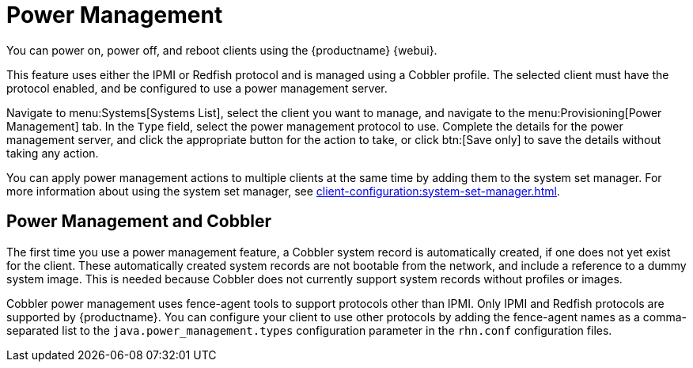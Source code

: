 [[power-management]]
= Power Management

You can power on, power off, and reboot clients using the {productname} {webui}.

This feature uses either the IPMI or Redfish protocol and is managed using a Cobbler profile.
The selected client must have the protocol enabled, and be configured to use a power management server.

Navigate to menu:Systems[Systems List], select the client you want to manage, and navigate to the menu:Provisioning[Power Management] tab.
In the [guimenu]``Type`` field, select the power management protocol to use.
Complete the details for the power management server, and click the appropriate button for the action to take, or click btn:[Save only] to save the details without taking any action.

You can apply power management actions to multiple clients at the same time by adding them to the system set manager.
For more information about using the system set manager, see xref:client-configuration:system-set-manager.adoc[].



== Power Management and Cobbler

The first time you use a power management feature, a Cobbler system record is automatically created, if one does not yet exist for the client.
These automatically created system records are not bootable from the network, and include a reference to a dummy system image.
This is needed because Cobbler does not currently support system records without profiles or images.

Cobbler power management uses fence-agent tools to support protocols other than IPMI.
Only IPMI and Redfish protocols are supported by {productname}.
You can configure your client to use other protocols by adding the fence-agent names as a comma-separated list to the [option]``java.power_management.types`` configuration parameter in the [path]``rhn.conf`` configuration files.
